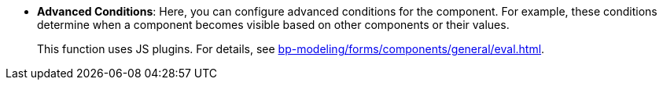 //* *`Advanced Conditions`*: дозволяють вам налаштовувати складні умови для компонента. Ці умови визначають, коли компонент стає наприклад видимим, базуючись на інших компонентах або їх значеннях на формі. +
//+Ця функція використовує JS вставки xref:bp-modeling/forms/components/general/eval.adoc[Див.]
* *Advanced Conditions*: Here, you can configure advanced conditions for the component. For example, these conditions determine when a component becomes visible based on other components or their values.
+
This function uses JS plugins. For details, see xref:bp-modeling/forms/components/general/eval.adoc[].